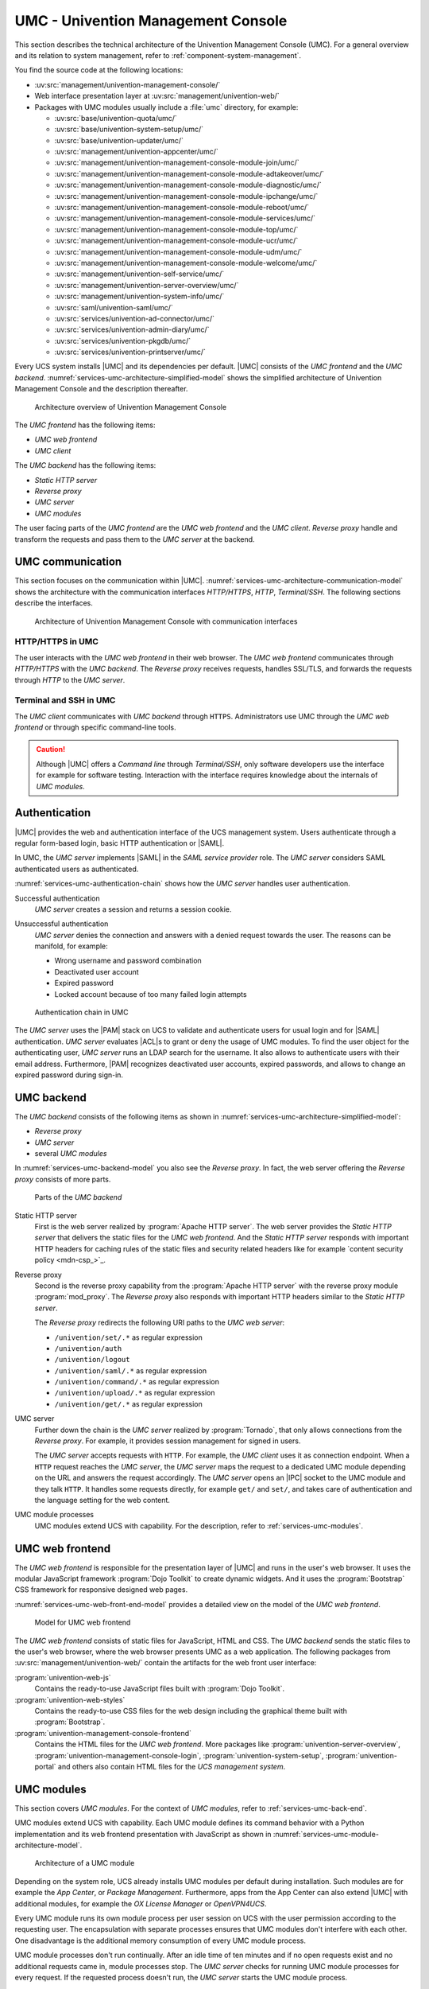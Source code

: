 .. SPDX-FileCopyrightText: 2021-2023 Univention GmbH
..
.. SPDX-License-Identifier: AGPL-3.0-only

.. _services-umc:

UMC - Univention Management Console
===================================

.. index:: umc
   see: univention management console; umc

This section describes the technical architecture of the Univention Management
Console (UMC). For a general overview and its relation to system management,
refer to :ref:`component-system-management`.

You find the source code at the following locations:

* :uv:src:`management/univention-management-console/`

* Web interface presentation layer at :uv:src:`management/univention-web/`

* Packages with UMC modules usually include a :file:`umc` directory, for example:

  * :uv:src:`base/univention-quota/umc/`
  * :uv:src:`base/univention-system-setup/umc/`
  * :uv:src:`base/univention-updater/umc/`
  * :uv:src:`management/univention-appcenter/umc/`
  * :uv:src:`management/univention-management-console-module-join/umc/`
  * :uv:src:`management/univention-management-console-module-adtakeover/umc/`
  * :uv:src:`management/univention-management-console-module-diagnostic/umc/`
  * :uv:src:`management/univention-management-console-module-ipchange/umc/`
  * :uv:src:`management/univention-management-console-module-reboot/umc/`
  * :uv:src:`management/univention-management-console-module-services/umc/`
  * :uv:src:`management/univention-management-console-module-top/umc/`
  * :uv:src:`management/univention-management-console-module-ucr/umc/`
  * :uv:src:`management/univention-management-console-module-udm/umc/`
  * :uv:src:`management/univention-management-console-module-welcome/umc/`
  * :uv:src:`management/univention-self-service/umc/`
  * :uv:src:`management/univention-server-overview/umc/`
  * :uv:src:`management/univention-system-info/umc/`
  * :uv:src:`saml/univention-saml/umc/`
  * :uv:src:`services/univention-ad-connector/umc/`
  * :uv:src:`services/univention-admin-diary/umc/`
  * :uv:src:`services/univention-pkgdb/umc/`
  * :uv:src:`services/univention-printserver/umc/`

Every UCS system installs |UMC| and its dependencies per default. |UMC| consists
of the *UMC frontend* and the *UMC backend*.
:numref:`services-umc-architecture-simplified-model` shows the simplified
architecture of Univention Management Console and the description thereafter.

.. index::
   single: umc; architecture
   single: model; umc

.. _services-umc-architecture-simplified-model:

.. figure:: /images/UMC-architecture-simple.*
   :width: 350 px

   Architecture overview of Univention Management Console

.. index::
   single: umc; client
   single: umc; frontend
   single: umc; web frontend

The *UMC frontend* has the following items:

* *UMC web frontend*
* *UMC client*

.. index:: ! umc modules
   pair: umc; reverse proxy
   pair: umc; static http server
   single: umc; backend
   single: umc; modules
   single: umc; server

The *UMC backend* has the following items:

* *Static HTTP server*
* *Reverse proxy*
* *UMC server*
* *UMC modules*

The user facing parts of the *UMC frontend* are the *UMC web frontend* and the
*UMC client*. *Reverse proxy* handle and transform the
requests and pass them to the *UMC server* at the backend.

.. _services-umc-communication:

UMC communication
-----------------

.. index::
   single: umc; communication
   single: umc; terminal
   single: model; umc communication

This section focuses on the communication within |UMC|.
:numref:`services-umc-architecture-communication-model` shows the architecture
with the communication interfaces *HTTP/HTTPS*, *HTTP*, *Terminal/SSH*.
The following sections describe the interfaces.

.. _services-umc-architecture-communication-model:

.. figure:: /images/UMC-architecture-communication.*
   :width: 350 px

   Architecture of Univention Management Console with communication interfaces

.. _services-umc-https:

HTTP/HTTPS in UMC
~~~~~~~~~~~~~~~~~

.. index::
   pair: umc; http
   pair: umc; https

The user interacts with the *UMC web frontend* in their web browser. The *UMC
web frontend* communicates through *HTTP/HTTPS* with the *UMC backend*. The
*Reverse proxy* receives requests, handles SSL/TLS, and forwards the requests
through *HTTP* to the *UMC server*.

.. _services-umc-terminal:

Terminal and SSH in UMC
~~~~~~~~~~~~~~~~~~~~~~~

.. index:: ! umc; client
   single: umc; command line
   single: umc; server
   single: umc; web frontend

The *UMC client* communicates with *UMC backend* through ``HTTPS``. Administrators
use UMC through the *UMC web frontend* or through specific command-line tools.

.. caution::

   Although |UMC| offers a *Command line* through *Terminal/SSH*, only software
   developers use the interface for example for software testing. Interaction
   with the interface requires knowledge about the internals of *UMC modules*.


.. _services-umc-authentication:

Authentication
--------------

.. index::
   pair: umc; authentication
   single: umc; saml
   single: authentication; basic http
   single: authentication; form-based login
   single: authentication; saml
   single: umc; server
   single: saml; service provider role
   single: saml; umc authentication

|UMC| provides the web and authentication interface of the UCS management
system. Users authenticate through a regular form-based login, basic HTTP
authentication or |SAML|.

In UMC, the *UMC server* implements |SAML| in the *SAML service provider*
role. The *UMC server* considers SAML authenticated users as authenticated.

.. TODO : Activate section, once SAML is ready:
   For details about |SAML| in UCS, refer to :ref:`services-authentication-saml`.

:numref:`services-umc-authentication-chain` shows how the *UMC server* handles
user authentication.

.. index:: umc; authentication successful
   single: authentication; successful

Successful authentication
   *UMC server* creates a session and returns a session cookie.

.. index:: umc; authentication unsuccessful
   single: authentication; unsuccessful

Unsuccessful authentication
   *UMC server* denies the connection and answers with a
   denied request towards the user. The reasons can be manifold, for example:

   * Wrong username and password combination
   * Deactivated user account
   * Expired password
   * Locked account because of too many failed login attempts

.. index::
   single: umc; authentication chain

.. _services-umc-authentication-chain:

.. figure:: /images/UMC-authentication.*

   Authentication chain in UMC

The *UMC server* uses the |PAM| stack on UCS to validate and authenticate users
for usual login and for |SAML| authentication. *UMC server* evaluates |ACL|\ s
to grant or deny the usage of UMC modules. To find the user object for the
authenticating user, *UMC server* runs an LDAP search for the username. It also
allows to authenticate users with their email address. Furthermore, |PAM|
recognizes deactivated user accounts, expired passwords, and allows to change an
expired password during sign-in.


.. seealso::

   Administrators, refer to :cite:t:`ucs-manual`:

   :ref:`users-management-table-account`
      for information about deactivated and expired user accounts

   :ref:`users-faillog`
      for information about failed login attempts and how UCS handles them in
      Samba, PAM and OpenLDAP

.. _services-umc-back-end:

UMC backend
-----------

.. index:: ! umc; backend
   single: umc; backend architecture
   single: umc; module processes
   single: IPC socket
   single: umcp; umc backend

The *UMC backend* consists of the following items as shown in
:numref:`services-umc-architecture-simplified-model`:

* *Reverse proxy*
* *UMC server*
* several *UMC modules*

In :numref:`services-umc-backend-model` you also see the *Reverse proxy*. In
fact, the web server offering the *Reverse proxy* consists of more parts.

.. index:: umc; backend model
   single: model; umc backend

.. _services-umc-backend-model:

.. figure:: /images/UMC-backend.*

   Parts of the *UMC backend*

.. index:: ! umc; static http server
   single: technology; apache http server

Static HTTP server
   First is the web server realized by :program:`Apache HTTP server`. The web
   server provides the *Static HTTP server* that delivers the static files for
   the *UMC web frontend*. And the *Static HTTP server* responds with important
   HTTP headers for caching rules of the static files and security related
   headers like for example `content security policy <mdn-csp_>`_.

.. index:: ! umc; reverse proxy
   single: apache; mod_proxy
   single: apache; http server

Reverse proxy
   Second is the reverse proxy capability from the :program:`Apache HTTP server`
   with the reverse proxy module :program:`mod_proxy`. The *Reverse proxy* also
   responds with important HTTP headers similar to the *Static HTTP server*.

   The *Reverse proxy* redirects the following URI paths to the *UMC web
   server*:

   * ``/univention/set/.*`` as regular expression
   * ``/univention/auth``
   * ``/univention/logout``
   * ``/univention/saml/.*`` as regular expression
   * ``/univention/command/.*`` as regular expression
   * ``/univention/upload/.*`` as regular expression
   * ``/univention/get/.*`` as regular expression

.. index:: ! umc; server
   single: technology; tornado
   single: umc server

UMC server
   Further down the chain is the *UMC server* realized by
   :program:`Tornado`, that only allows connections from the *Reverse proxy*.
   For example, it provides session management for signed in users.

   The *UMC server* accepts requests with ``HTTP``. For example, the *UMC client*
   uses it as connection endpoint. When a ``HTTP`` request
   reaches the *UMC server*, the *UMC server* maps the request to a dedicated
   UMC module depending on the URL and answers the request
   accordingly. The *UMC server* opens an |IPC| socket to the UMC module and
   they talk ``HTTP``. It handles some requests directly, for example ``get/`` and
   ``set/``, and takes care of authentication and the language setting for the
   web content.

UMC module processes
   UMC modules extend UCS with capability. For the description, refer to
   :ref:`services-umc-modules`.

.. seealso::

   `Apache HTTP server project <apache-httpd_>`_
      for the website of the Apache HTTP server project

   `Tornado <tornado_>`_
      for the website of the *Tornado* project

.. _services-umc-web-front-end:

UMC web frontend
----------------

.. index:: ! umc; web frontend
   single: technology; dojo toolkit
   single: dojo toolkit
   single: technology; bootstrap
   single: bootstrap

The *UMC web frontend* is responsible for the presentation layer of |UMC| and
runs in the user's web browser. It uses the modular JavaScript framework
:program:`Dojo Toolkit` to create dynamic widgets. And it uses the
:program:`Bootstrap` CSS framework for responsive designed web pages.

:numref:`services-umc-web-front-end-model` provides a detailed view on the model
of the *UMC web frontend*.

.. index::
   single: umc; web frontend model
   single: model; umc web frontend

.. _services-umc-web-front-end-model:

.. figure:: /images/UMC-web-frontend.*
   :width: 550 px

   Model for UMC web frontend

The *UMC web frontend* consists of static files for JavaScript, HTML and CSS.
The *UMC backend* sends the static files to the user's web browser, where the
web browser presents UMC as a web application. The following packages from
:uv:src:`management/univention-web/` contain the artifacts for the web front
user interface:

.. index::
   pair: univention-web-js; umc
   pair: univention-web-styles; umc
   pair: univention-management-console-frontend; umc

:program:`univention-web-js`
   Contains the ready-to-use JavaScript files built with :program:`Dojo
   Toolkit`.

:program:`univention-web-styles`
   Contains the ready-to-use CSS files for the web design including the
   graphical theme built with :program:`Bootstrap`.

:program:`univention-management-console-frontend`
   Contains the HTML files for the *UMC web frontend*. More packages like
   :program:`univention-server-overview`,
   :program:`univention-management-console-login`,
   :program:`univention-system-setup`, :program:`univention-portal` and others
   also contain HTML files for the *UCS management system*.

.. seealso::

   `Dojo Toolkit <dojo-toolkit_>`_
      Modular JavaScript framework

   `Bootstrap <bootstrap_>`_
      Powerful, extensible, and feature-packed front end toolkit

.. _services-umc-modules:

UMC modules
-----------

.. index:: ! umc; modules
   single: model; umc modules
   single: umc; modules architecture
   single: umc; server

This section covers *UMC modules*. For the context of *UMC modules*, refer to
:ref:`services-umc-back-end`.

UMC modules extend UCS with capability. Each UMC module defines its command
behavior with a Python implementation and its web frontend presentation with
JavaScript as shown in :numref:`services-umc-module-architecture-model`.

.. _services-umc-module-architecture-model:

.. figure:: /images/UMC-module-architecture.*
   :width: 500 px

   Architecture of a UMC module

Depending on the system role, UCS already installs UMC modules per default
during installation. Such modules are for example the *App Center*, or *Package
Management*. Furthermore, apps from the App Center can also extend |UMC| with
additional modules, for example the *OX License Manager* or *OpenVPN4UCS*.

Every UMC module runs its own module process per user session on UCS with the
user permission according to the requesting user. The encapsulation with
separate processes ensures that UMC modules don't interfere with each other. One
disadvantage is the additional memory consumption of every UMC module process.

UMC module processes don't run continually. After an idle time of ten minutes
and if no open requests exist and no additional requests came in, module
processes stop. The *UMC server* checks for running UMC module processes for
every request. If the requested process doesn't run, the *UMC server* starts the
UMC module process.

.. tip::

   Use :envvar:`umc/module/timeout` to configure the idle time for the UMC module
   processes. The default value is 10 minutes.

.. seealso::

   :ref:`Development and packaging of UMC modules <uv-dev-ref:umc-module>`
      for information about development and packaging for UMC modules in
      :cite:t:`developer-reference`
